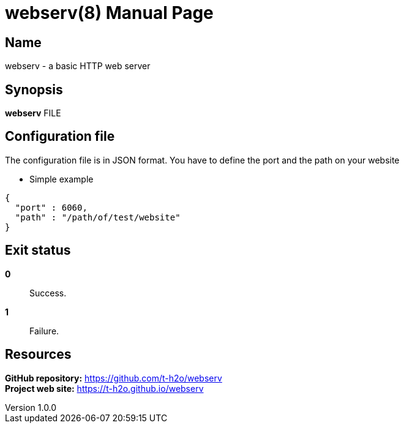 = webserv(8)
Team Web server 42
v1.0.0
:doctype: manpage
:manmanual: WEBSERV
:mansource: WEBSERV
:man-linkstyle: pass:[blue R < >]

== Name

webserv - a basic HTTP web server

== Synopsis

*webserv* FILE

== Configuration file

The configuration file is in JSON format. You have to define the port and the path on your website

* Simple example
[source, json]
----
{
  "port" : 6060,
  "path" : "/path/of/test/website"
}
----

== Exit status

*0*:: Success.

*1*:: Failure.

== Resources

*GitHub repository:* https://github.com/t-h2o/webserv +
*Project web site:* https://t-h2o.github.io/webserv
